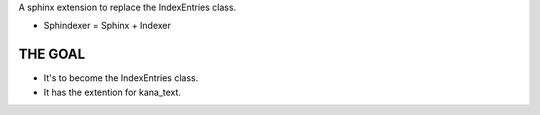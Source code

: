 A sphinx extension to replace the IndexEntries class.

- Sphindexer = Sphinx + Indexer

THE GOAL
--------
- It's to become the IndexEntries class.
- It has the extention for kana_text.
